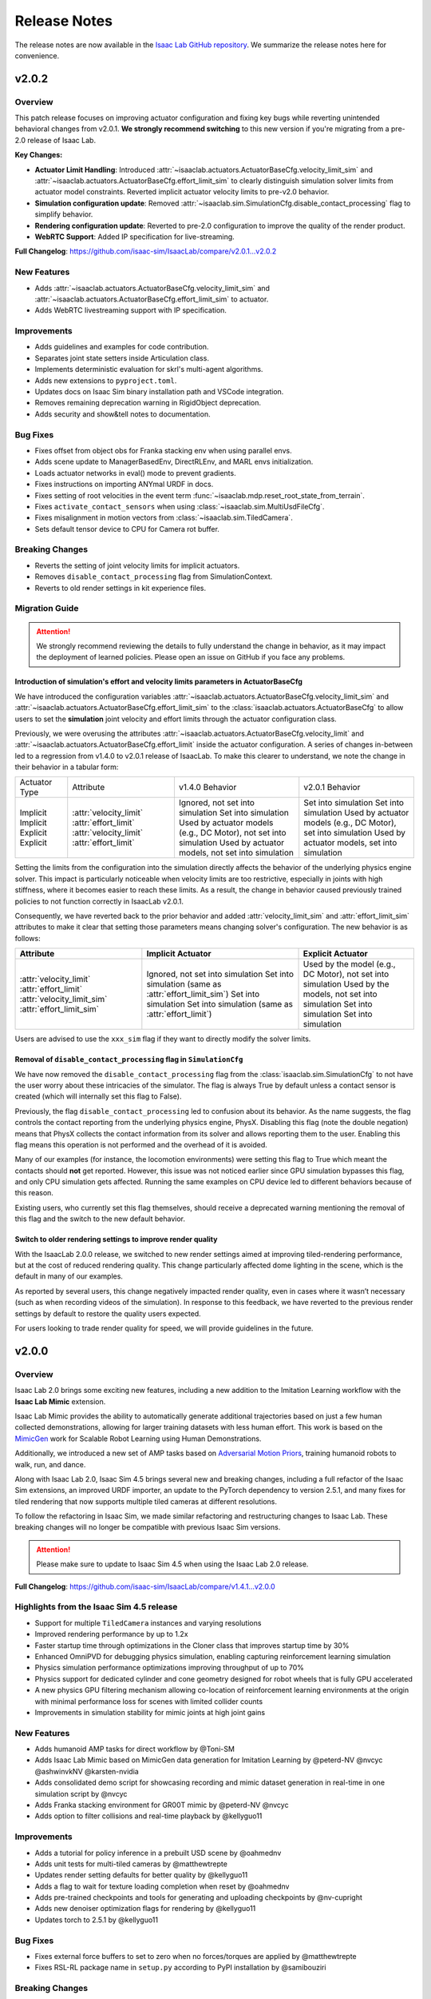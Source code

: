 Release Notes
#############

The release notes are now available in the `Isaac Lab GitHub repository <https://github.com/isaac-sim/IsaacLab/releases>`_.
We summarize the release notes here for convenience.

v2.0.2
======

Overview
--------

This patch release focuses on improving actuator configuration and fixing key bugs while reverting unintended
behavioral changes from v2.0.1. **We strongly recommend switching** to this new version if you're migrating
from a pre-2.0 release of Isaac Lab.

**Key Changes:**

* **Actuator Limit Handling**: Introduced :attr:`~isaaclab.actuators.ActuatorBaseCfg.velocity_limit_sim`
  and :attr:`~isaaclab.actuators.ActuatorBaseCfg.effort_limit_sim` to clearly distinguish
  simulation solver limits from actuator model constraints. Reverted implicit actuator velocity limits
  to pre-v2.0 behavior.
* **Simulation configuration update**: Removed :attr:`~isaaclab.sim.SimulationCfg.disable_contact_processing`
  flag to simplify behavior.
* **Rendering configuration update**: Reverted to pre-2.0 configuration to improve the quality of the
  render product.
* **WebRTC Support**: Added IP specification for live-streaming.

**Full Changelog**: https://github.com/isaac-sim/IsaacLab/compare/v2.0.1...v2.0.2

New Features
------------

* Adds :attr:`~isaaclab.actuators.ActuatorBaseCfg.velocity_limit_sim` and
  :attr:`~isaaclab.actuators.ActuatorBaseCfg.effort_limit_sim` to actuator.
* Adds WebRTC livestreaming support with IP specification.

Improvements
------------

* Adds guidelines and examples for code contribution.
* Separates joint state setters inside Articulation class.
* Implements deterministic evaluation for skrl's multi-agent algorithms.
* Adds new extensions to ``pyproject.toml``.
* Updates docs on Isaac Sim binary installation path and VSCode integration.
* Removes remaining deprecation warning in RigidObject deprecation.
* Adds security and show&tell notes to documentation.

Bug Fixes
---------
* Fixes offset from object obs for Franka stacking env when using parallel envs.
* Adds scene update to ManagerBasedEnv, DirectRLEnv, and MARL envs initialization.
* Loads actuator networks in eval() mode to prevent gradients.
* Fixes instructions on importing ANYmal URDF in docs.
* Fixes setting of root velocities in the event term :func:`~isaaclab.mdp.reset_root_state_from_terrain`.
* Fixes ``activate_contact_sensors`` when using :class:`~isaaclab.sim.MultiUsdFileCfg`.
* Fixes misalignment in motion vectors from :class:`~isaaclab.sim.TiledCamera`.
* Sets default tensor device to CPU for Camera rot buffer.

Breaking Changes
----------------

* Reverts the setting of joint velocity limits for implicit actuators.
* Removes ``disable_contact_processing`` flag from SimulationContext.
* Reverts to old render settings in kit experience files.

Migration Guide
---------------

.. attention::

    We strongly recommend reviewing the details to fully understand the change in behavior,
    as it may impact the deployment of learned policies. Please open an issue on GitHub if
    you face any problems.


Introduction of simulation's effort and velocity limits parameters in ActuatorBaseCfg
~~~~~~~~~~~~~~~~~~~~~~~~~~~~~~~~~~~~~~~~~~~~~~~~~~~~~~~~~~~~~~~~~~~~~~~~~~~~~~~~~~~~~

We have introduced the configuration variables :attr:`~isaaclab.actuators.ActuatorBaseCfg.velocity_limit_sim`
and :attr:`~isaaclab.actuators.ActuatorBaseCfg.effort_limit_sim` to the
:class:`isaaclab.actuators.ActuatorBaseCfg` to allow users to set the **simulation** joint velocity
and effort limits through the actuator configuration class.

Previously, we were overusing the attributes :attr:`~isaaclab.actuators.ActuatorBaseCfg.velocity_limit`
and :attr:`~isaaclab.actuators.ActuatorBaseCfg.effort_limit` inside the actuator configuration. A series
of changes in-between led to a regression from v1.4.0 to v2.0.1 release of IsaacLab. To make this
clearer to understand, we note the change in their behavior in a tabular form:

+---------------+-------------------------+--------------------------------------------------------------------+----------------------------------------------------------------+
| Actuator Type | Attribute               | v1.4.0 Behavior                                                    | v2.0.1 Behavior                                                |
+---------------+-------------------------+--------------------------------------------------------------------+----------------------------------------------------------------+
| Implicit      | :attr:`velocity_limit`  | Ignored, not set into simulation                                   | Set into simulation                                            |
| Implicit      | :attr:`effort_limit`    | Set into simulation                                                | Set into simulation                                            |
| Explicit      | :attr:`velocity_limit`  | Used by actuator models (e.g., DC Motor), not set into simulation  | Used by actuator models (e.g., DC Motor), set into simulation  |
| Explicit      | :attr:`effort_limit`    | Used by actuator models, not set into simulation                   | Used by actuator models, set into simulation                   |
+---------------+-------------------------+--------------------------------------------------------------------+----------------------------------------------------------------+

Setting the limits from the configuration into the simulation directly affects the behavior
of the underlying physics engine solver. This impact is particularly noticeable when velocity
limits are too restrictive, especially in joints with high stiffness, where it becomes easier
to reach these limits. As a result, the change in behavior caused previously trained policies
to not function correctly in IsaacLab v2.0.1.

Consequently, we have reverted back to the prior behavior and added :attr:`velocity_limit_sim` and
:attr:`effort_limit_sim` attributes to make it clear that setting those parameters means
changing solver's configuration. The new behavior is as follows:

+----------------------------+--------------------------------------------------------+-------------------------------------------------------------+
| Attribute                  | Implicit Actuator                                      | Explicit Actuator                                           |
+============================+========================================================+=============================================================+
| :attr:`velocity_limit`     | Ignored, not set into simulation                       | Used by the model (e.g., DC Motor), not set into simulation |
| :attr:`effort_limit`       | Set into simulation (same as :attr:`effort_limit_sim`) | Used by the models, not set into simulation                 |
| :attr:`velocity_limit_sim` | Set into simulation                                    | Set into simulation                                         |
| :attr:`effort_limit_sim`   | Set into simulation (same as :attr:`effort_limit`)     | Set into simulation                                         |
+----------------------------+--------------------------------------------------------+-------------------------------------------------------------+

Users are advised to use the ``xxx_sim`` flag if they want to directly modify the solver limits.

Removal of ``disable_contact_processing`` flag in ``SimulationCfg``
~~~~~~~~~~~~~~~~~~~~~~~~~~~~~~~~~~~~~~~~~~~~~~~~~~~~~~~~~~~~~~~~~~~

We have now removed the ``disable_contact_processing`` flag from the :class:`isaaclab.sim.SimulationCfg`
to not have the user worry about these intricacies of the simulator. The flag is always True by
default unless a contact sensor is created (which will internally set this flag to False).

Previously, the flag ``disable_contact_processing`` led to confusion about its
behavior. As the name suggests, the flag controls the contact reporting from the
underlying physics engine, PhysX. Disabling this flag (note the double negation)
means that PhysX collects the contact information from its solver and allows
reporting them to the user. Enabling this flag means this operation is not performed and
the overhead of it is avoided.

Many of our examples (for instance, the locomotion environments) were setting this
flag to True which meant the contacts should **not** get reported. However, this issue
was not noticed earlier since GPU simulation bypasses this flag, and only CPU simulation
gets affected. Running the same examples on CPU device led to different behaviors
because of this reason.

Existing users, who currently set this flag themselves, should receive a deprecated
warning mentioning the removal of this flag and the switch to the new default behavior.

Switch to older rendering settings to improve render quality
~~~~~~~~~~~~~~~~~~~~~~~~~~~~~~~~~~~~~~~~~~~~~~~~~~~~~~~~~~~~

With the IsaacLab 2.0.0 release, we switched to new render settings aimed at improving
tiled-rendering performance, but at the cost of reduced rendering quality. This change
particularly affected dome lighting in the scene, which is the default in many of our examples.

As reported by several users, this change negatively impacted render quality, even in
cases where it wasn’t necessary (such as when recording videos of the simulation). In
response to this feedback, we have reverted to the previous render settings by default
to restore the quality users expected.

For users looking to trade render quality for speed, we will provide guidelines in the future.


v2.0.0
======

Overview
--------

Isaac Lab 2.0 brings some exciting new features, including a new addition to the Imitation Learning workflow with
the **Isaac Lab Mimic** extension.

Isaac Lab Mimic provides the ability to automatically generate additional trajectories based on just a few human
collected demonstrations, allowing for larger training datasets with less human effort. This work is based on the
`MimicGen <https://mimicgen.github.io/>`_ work for Scalable Robot Learning using Human Demonstrations.

Additionally, we introduced a new set of AMP tasks based on
`Adversarial Motion Priors <https://xbpeng.github.io/projects/AMP/index.html>`_, training humanoid robots to walk, run,
and dance.

Along with Isaac Lab 2.0, Isaac Sim 4.5 brings several new and breaking changes, including a full refactor of the
Isaac Sim extensions, an improved URDF importer, an update to the PyTorch dependency to version 2.5.1, and many
fixes for tiled rendering that now supports multiple tiled cameras at different resolutions.

To follow the refactoring in Isaac Sim, we made similar refactoring and restructuring changes to Isaac Lab.
These breaking changes will no longer be compatible with previous Isaac Sim versions.

.. attention::

    Please make sure to update to Isaac Sim 4.5 when using the Isaac Lab 2.0 release.

**Full Changelog**: https://github.com/isaac-sim/IsaacLab/compare/v1.4.1...v2.0.0

Highlights from the Isaac Sim 4.5 release
-----------------------------------------

* Support for multiple ``TiledCamera`` instances and varying resolutions
* Improved rendering performance by up to 1.2x
* Faster startup time through optimizations in the Cloner class that improves startup time by 30%
* Enhanced OmniPVD for debugging physics simulation, enabling capturing reinforcement learning simulation
* Physics simulation performance optimizations improving throughput of up to 70%
* Physics support for dedicated cylinder and cone geometry designed for robot wheels that is fully GPU accelerated
* A new physics GPU filtering mechanism allowing co-location of reinforcement learning environments at the
  origin with minimal performance loss for scenes with limited collider counts
* Improvements in simulation stability for mimic joints at high joint gains

New Features
------------

* Adds humanoid AMP tasks for direct workflow by @Toni-SM
* Adds Isaac Lab Mimic based on MimicGen data generation for Imitation Learning by @peterd-NV @nvcyc @ashwinvkNV @karsten-nvidia
* Adds consolidated demo script for showcasing recording and mimic dataset generation in real-time in one simulation script by @nvcyc
* Adds Franka stacking environment for GR00T mimic by @peterd-NV @nvcyc
* Adds option to filter collisions and real-time playback by @kellyguo11

Improvements
------------

* Adds a tutorial for policy inference in a prebuilt USD scene by @oahmednv
* Adds unit tests for multi-tiled cameras by @matthewtrepte
* Updates render setting defaults for better quality by @kellyguo11
* Adds a flag to wait for texture loading completion when reset by @oahmednv
* Adds pre-trained checkpoints and tools for generating and uploading checkpoints by @nv-cupright
* Adds new denoiser optimization flags for rendering by @kellyguo11
* Updates torch to 2.5.1 by @kellyguo11

Bug Fixes
---------

* Fixes external force buffers to set to zero when no forces/torques are applied by @matthewtrepte
* Fixes RSL-RL package name in ``setup.py`` according to PyPI installation by @samibouziri

Breaking Changes
----------------

* Updates the URDF and MJCF importers for Isaac Sim 4.5 by @Dhoeller19
* Renames Isaac Lab extensions and folders by @kellyguo11
* Restructures extension folders and removes old imitation learning scripts by @kellyguo11
* Renames default conda and venv Python environment from ``isaaclab`` to ``env_isaaclab`` by @Toni-SM


Migration Guide
---------------

Renaming of Isaac Sim Extensions
~~~~~~~~~~~~~~~~~~~~~~~~~~~~~~~~

Previously, Isaac Sim extensions have been following the convention of ``omni.isaac.*``,
such as ``omni.isaac.core``. In Isaac Sim 4.5, Isaac Sim extensions have been renamed
to use the prefix ``isaacsim``, replacing ``omni.isaac``. In addition, many extensions
have been renamed and split into multiple extensions to prepare for a more modular
framework that can be customized by users through the use of app templates.

Notably, the following commonly used Isaac Sim extensions in Isaac Lab are renamed as follow:

* ``omni.isaac.cloner`` --> :mod:`isaacsim.core.cloner`
* ``omni.isaac.core.prims`` --> :mod:`isaacsim.core.prims`
* ``omni.isaac.core.simulation_context`` --> :mod:`isaacsim.core.api.simulation_context`
* ``omni.isaac.core.utils`` --> :mod:`isaacsim.core.utils`
* ``omni.isaac.core.world`` --> :mod:`isaacsim.core.api.world`
* ``omni.isaac.kit.SimulationApp`` --> :mod:`isaacsim.SimulationApp`
* ``omni.isaac.ui`` --> :mod:`isaacsim.gui.components`

Renaming of the URDF and MJCF Importers
~~~~~~~~~~~~~~~~~~~~~~~~~~~~~~~~~~~~~~~

Starting from Isaac Sim 4.5, the URDF and MJCF importers have been renamed to be more consistent
with the other extensions in Isaac Sim. The importers are available on isaac-sim GitHub
as open source projects.

Due to the extension name change, the Python module names have also been changed:

* URDF Importer: :mod:`isaacsim.asset.importer.urdf` (previously :mod:`omni.importer.urdf`)
* MJCF Importer: :mod:`isaacsim.asset.importer.mjcf` (previously :mod:`omni.importer.mjcf`)

From the Isaac Sim UI, both URDF and MJCF importers can now be accessed directly from the File > Import
menu when selecting a corresponding .urdf or .xml file in the file browser.

Changes in URDF Importer
~~~~~~~~~~~~~~~~~~~~~~~~

Isaac Sim 4.5 brings some updates to the URDF Importer, with a fresh UI to allow for better configurations
when importing robots from URDF. As a result, the Isaac Lab URDF Converter has also been updated to
reflect these changes. The :class:`isaaclab.sim.converters.UrdfConverterCfg` includes some new settings,
such as :class:`~isaaclab.sim.converters.JointDriveCfg.PDGainsCfg`
and :class:`~isaaclab.sim.converters.JointDriveCfg.NaturalFrequencyGainsCfg` classes for configuring
the gains of the drives.

One breaking change to note is that the :attr:`~isaaclab.sim.converters.UrdfConverterCfg.JointDriveCfg.gains`
attribute must be of class type :class:`~isaaclab.sim.converters.JointDriveCfg.PDGainsCfg` or
:class:`~isaaclab.sim.converters.JointDriveCfg.NaturalFrequencyGainsCfg`.

The stiffness of the :class:`~isaaclab.sim.converters.JointDriveCfg.PDGainsCfg` must be specified, as such:

.. code-block:: python

    joint_drive=sim_utils.UrdfConverterCfg.JointDriveCfg(
        gains=sim_utils.UrdfConverterCfg.JointDriveCfg.PDGainsCfg(stiffness=None, damping=None)
    )


The :attr:`~isaaclab.sim.converters.JointDriveCfg.NaturalFrequencyGainsCfg.natural_frequency` attribute must
be specified for :class:`~isaaclab.sim.converters.JointDriveCfg.NaturalFrequencyGainsCfg`.


Renaming of Isaac Lab Extensions and Folders
~~~~~~~~~~~~~~~~~~~~~~~~~~~~~~~~~~~~~~~~~~~~

Corresponding to Isaac Sim 4.5 changes, we have also made some updates to the Isaac Lab directories and extensions.
All extensions that were previously under ``source/extensions`` are now under the ``source/`` directory directly.
The ``source/apps`` and ``source/standalone`` folders have been moved to the root directory and are now called
``apps/`` and ``scripts/``.

Isaac Lab extensions have been renamed to:

* ``omni.isaac.lab`` --> :mod:`isaaclab`
* ``omni.isaac.lab_assets`` --> :mod:`isaaclab_assets`
* ``omni.isaac.lab_tasks`` --> :mod:`isaaclab_tasks`

In addition, we have split up the previous ``source/standalone/workflows`` directory into ``scripts/imitation_learning``
and ``scripts/reinforcement_learning`` directories. The RSL RL, Stable-Baselines, RL_Games, SKRL, and Ray directories
are under ``scripts/reinforcement_learning``, while Robomimic and the new Isaac Lab Mimic directories are under
``scripts/imitation_learning``.

To assist with the renaming of Isaac Lab extensions in your project, we have provided a
`simple script <https://gist.github.com/kellyguo11/3e8f73f739b1c013b1069ad372277a85>`_ that will traverse
through the ``source`` and ``docs`` directories in your local Isaac Lab project and replace any instance of the renamed
directories and imports. **Please use the script at your own risk as it will overwrite source files directly.**


Restructuring of Isaac Lab Extensions
~~~~~~~~~~~~~~~~~~~~~~~~~~~~~~~~~~~~~

With the introduction of :mod:`isaaclab_mimic`, designed for supporting data generation workflows for imitation learning,
we have also split out the previous ``wrappers`` folder under ``isaaclab_tasks`` to its own module, named :mod:`isaaclab_rl`.
This new extension will contain reinforcement learning specific wrappers for the various RL libraries supported by Isaac Lab.

The new :mod:`isaaclab_mimic` extension will also replace the previous imitation learning scripts under the ``robomimic`` folder.
We have removed the old scripts for data collection and dataset preparation in favor of the new mimic workflow. For users
who prefer to use the previous scripts, they will be available in previous release branches.

Additionally, we have also restructured the :mod:`isaaclab_assets` extension to be split into ``robots`` and ``sensors``
subdirectories. This allows for clearer separation between the pre-defined configurations provided in the extension.

As an example, the following import:

.. code-block:: python

    from omni.isaac.lab_assets.anymal import ANYMAL_C_CFG

should be replaced with:

.. code-block:: python

    from isaaclab_assets.robots.anymal import ANYMAL_C_CFG


v1.4.1
======

Overview
--------

This release contains a set of improvements and bug fixes.

Most importantly, we reverted one of the `changes from the previous release <https://github.com/isaac-sim/IsaacLab/pull/966>`_
to ensure the training throughput performance remains the same.

**Full Changelog**: https://github.com/isaac-sim/IsaacLab/compare/v1.4.0...v1.4.1

This is the **final release compatible with Isaac Sim 4.2**. The next release will target Isaac Sim 4.5,
which introduces breaking changes that will make Isaac Lab incompatible with earlier versions of Isaac Sim.

New Features
------------

* Adds documentation and demo script for IMU sensor by @mpgussert in https://github.com/isaac-sim/IsaacLab/pull/1694

Improvements
------------

* Removes deprecation for root_state_w properties and setters by @jtigue-bdai in https://github.com/isaac-sim/IsaacLab/pull/1695
* Fixes MARL workflows for recording videos during training/inferencing by @Rishi-V in https://github.com/isaac-sim/IsaacLab/pull/1596
* Adds body tracking option to ViewerCfg by @KyleM73 in https://github.com/isaac-sim/IsaacLab/pull/1620
* Fixes the ``joint_parameter_lookup`` type in ``RemotizedPDActuatorCfg`` to support list format by @fan-ziqi in https://github.com/isaac-sim/IsaacLab/pull/1626
* Updates pip installation documentation to clarify options by @steple in https://github.com/isaac-sim/IsaacLab/pull/1621
* Fixes docstrings in Articulation Data that report wrong return dimension by @zoctipus in https://github.com/isaac-sim/IsaacLab/pull/1652
* Fixes documentation error for PD Actuator by @kellyguo11 in https://github.com/isaac-sim/IsaacLab/pull/1668
* Clarifies ray documentation and fixes minor issues by @garylvov in https://github.com/isaac-sim/IsaacLab/pull/1717
* Updates code snippets in documentation to reference scripts by @mpgussert in https://github.com/isaac-sim/IsaacLab/pull/1693
* Adds dict conversion test for ActuatorBase configs by @mschweig in https://github.com/isaac-sim/IsaacLab/pull/1608

Bug Fixes
---------

* Fixes JointAction not preserving order when using all joints by @T-K-233 in https://github.com/isaac-sim/IsaacLab/pull/1587
* Fixes event term for pushing root by setting velocity by @Mayankm96 in https://github.com/isaac-sim/IsaacLab/pull/1584
* Fixes error in Articulation where ``default_joint_stiffness`` and ``default_joint_damping`` are not correctly set for implicit actuator by @zoctipus in https://github.com/isaac-sim/IsaacLab/pull/1580
* Fixes action reset of ``pre_trained_policy_action`` in navigation environment by @nicolaloi in https://github.com/isaac-sim/IsaacLab/pull/1623
* Fixes rigid object's root com velocities timestamp check by @ori-gadot in https://github.com/isaac-sim/IsaacLab/pull/1674
* Adds interval resampling on event manager's reset call by @Mayankm96 in https://github.com/isaac-sim/IsaacLab/pull/1750
* Corrects calculation of target height adjustment based on sensor data by @fan-ziqi in https://github.com/isaac-sim/IsaacLab/pull/1710
* Fixes infinite loop in ``repeated_objects_terrain`` method  by @nicolaloi in https://github.com/isaac-sim/IsaacLab/pull/1612
* Fixes issue where the indices were not created correctly for articulation setters by @AntoineRichard in https://github.com/isaac-sim/IsaacLab/pull/1660

New Contributors
~~~~~~~~~~~~~~~~

* @T-K-233 made their first contribution in https://github.com/isaac-sim/IsaacLab/pull/1587
* @steple made their first contribution in https://github.com/isaac-sim/IsaacLab/pull/1616
* @Rishi-V made their first contribution in https://github.com/isaac-sim/IsaacLab/pull/1596
* @nicolaloi made their first contribution in https://github.com/isaac-sim/IsaacLab/pull/1623
* @mschweig made their first contribution in https://github.com/isaac-sim/IsaacLab/pull/1608
* @AntoineRichard made their first contribution in https://github.com/isaac-sim/IsaacLab/pull/1660
* @ori-gadot made their first contribution in https://github.com/isaac-sim/IsaacLab/pull/1674
* @garylvov made their first contribution in https://github.com/isaac-sim/IsaacLab/pull/1717


v1.4.0
======

Overview
--------

Due to a great amount of amazing updates, we are putting out one more Isaac Lab release based off of Isaac Sim 4.2.
This release contains many great new additions and bug fixes, including several new environments, distributed training
and hyperparameter support with Ray, new live plot feature for Manager-based environments, and more.

We will now spend more focus on the next Isaac Lab release geared towards the new Isaac Sim 4.5 release coming
soon. The upcoming release will contain breaking changes in both Isaac Lab and Isaac Sim and breaks backwards
compatibility, but will come with many great fixes and improvements.

**Full Changelog**: https://github.com/isaac-sim/IsaacLab/compare/v1.3.0...v1.4.0

New Features
------------

* Adds Factory contact-rich manipulation tasks to IsaacLab by @noseworm in https://github.com/isaac-sim/IsaacLab/pull/1520
* Adds a Franka stacking ManagerBasedRLEnv by @peterd-NV in https://github.com/isaac-sim/IsaacLab/pull/1494
* Adds recorder manager in manager-based environments by @nvcyc in https://github.com/isaac-sim/IsaacLab/pull/1336
* Adds Ray Workflow: Multiple Run Support, Distributed Hyperparameter Tuning, and Consistent Setup Across Local/Cloud by @glvov-bdai in https://github.com/isaac-sim/IsaacLab/pull/1301
* Adds ``OperationSpaceController`` to docs and tests and implement corresponding action/action_cfg classes by @ozhanozen in https://github.com/isaac-sim/IsaacLab/pull/913
* Adds null-space control option within ``OperationSpaceController`` by @ozhanozen in https://github.com/isaac-sim/IsaacLab/pull/1557
* Adds observation term history support to Observation Manager by @jtigue-bdai in https://github.com/isaac-sim/IsaacLab/pull/1439
* Adds live plots to managers by @pascal-roth in https://github.com/isaac-sim/IsaacLab/pull/893

Improvements
------------

* Adds documentation and example scripts for sensors by @mpgussert in https://github.com/isaac-sim/IsaacLab/pull/1443
* Removes duplicated ``TerminationsCfg`` code in G1 and H1 RoughEnvCfg by @fan-ziqi in https://github.com/isaac-sim/IsaacLab/pull/1484
* Adds option to change the clipping behavior for all Cameras and unifies the default by @pascal-roth in https://github.com/isaac-sim/IsaacLab/pull/891
* Adds check that no articulation root API is applied on rigid bodies by @lgulich in https://github.com/isaac-sim/IsaacLab/pull/1358
* Adds RayCaster rough terrain base height to reward by @Andy-xiong6 in https://github.com/isaac-sim/IsaacLab/pull/1525
* Adds position threshold check for state transitions by @DorsaRoh in https://github.com/isaac-sim/IsaacLab/pull/1544
* Adds clip range for JointAction by @fan-ziqi in https://github.com/isaac-sim/IsaacLab/pull/1476

Bug Fixes
---------

* Fixes noise_model initialized in direct_marl_env by @NoneJou072 in https://github.com/isaac-sim/IsaacLab/pull/1480
* Fixes entry_point and kwargs in isaaclab_tasks README by @fan-ziqi in https://github.com/isaac-sim/IsaacLab/pull/1485
* Fixes syntax for checking if pre-commit is installed in isaaclab.sh by @louislelay in https://github.com/isaac-sim/IsaacLab/pull/1422
* Corrects fisheye camera projection types in spawner configuration by @command-z-z in https://github.com/isaac-sim/IsaacLab/pull/1361
* Fixes actuator velocity limits propagation down the articulation root_physx_view by @jtigue-bdai in https://github.com/isaac-sim/IsaacLab/pull/1509
* Computes Jacobian in the root frame inside the ``DifferentialInverseKinematicsAction`` class by @zoctipus in https://github.com/isaac-sim/IsaacLab/pull/967
* Adds transform for mesh_prim of ray caster sensor by @clearsky-mio in https://github.com/isaac-sim/IsaacLab/pull/1448
* Fixes configclass dict conversion for torch tensors by @lgulich in https://github.com/isaac-sim/IsaacLab/pull/1530
* Fixes error in apply_actions method in ``NonHolonomicAction`` action term. by @KyleM73 in https://github.com/isaac-sim/IsaacLab/pull/1513
* Fixes outdated sensor data after reset by @kellyguo11 in https://github.com/isaac-sim/IsaacLab/pull/1276
* Fixes order of logging metrics and sampling commands in command manager by @Mayankm96 in https://github.com/isaac-sim/IsaacLab/pull/1352

Breaking Changes
----------------

* Refactors pose and velocities to link frame and COM frame APIs by @jtigue-bdai in https://github.com/isaac-sim/IsaacLab/pull/966

New Contributors
----------------

* @nvcyc made their first contribution in https://github.com/isaac-sim/IsaacLab/pull/1336
* @peterd-NV made their first contribution in https://github.com/isaac-sim/IsaacLab/pull/1494
* @NoneJou072 made their first contribution in https://github.com/isaac-sim/IsaacLab/pull/1480
* @clearsky-mio made their first contribution in https://github.com/isaac-sim/IsaacLab/pull/1448
* @Andy-xiong6 made their first contribution in https://github.com/isaac-sim/IsaacLab/pull/1525
* @noseworm made their first contribution in https://github.com/isaac-sim/IsaacLab/pull/1520

v1.3.0
======

Overview
--------

This release will be a final release based on Isaac Sim 4.2 before the transition to Isaac Sim 4.5, which will
likely contain breaking changes and no longer backwards compatible with Isaac Sim 4.2 and earlier. In this release,
we introduce many features, improvements, and bug fixes, including IMU sensors, support for various types of
gymnasium spaces, manager-based perception environments, and more.

**Full Changelog**: https://github.com/isaac-sim/IsaacLab/compare/v1.2.0...v1.3.0

New Features
------------

* Adds ``IMU`` sensor  by @pascal-roth in https://github.com/isaac-sim/IsaacLab/pull/619
* Add Camera Benchmark Tool and Allow Correct Unprojection of distance_to_camera depth image by @glvov-bdai in https://github.com/isaac-sim/IsaacLab/pull/976
* Creates Manager Based Cartpole Vision Example Environments by @glvov-bdai in https://github.com/isaac-sim/IsaacLab/pull/995
* Adds image extracted features observation term and cartpole examples for it by @glvov-bdai in https://github.com/isaac-sim/IsaacLab/pull/1191
* Supports other gymnasium spaces in Direct workflow by @Toni-SM in https://github.com/isaac-sim/IsaacLab/pull/1117
* Adds configuration classes for spawning different assets at prim paths by @Mayankm96 in https://github.com/isaac-sim/IsaacLab/pull/1164
* Adds a rigid body collection class by @Dhoeller19 in https://github.com/isaac-sim/IsaacLab/pull/1288
* Adds option to scale/translate/rotate meshes in the ``mesh_converter`` by @pascal-roth in https://github.com/isaac-sim/IsaacLab/pull/1228
* Adds event term to randomize gains of explicit actuators by @MoreTore in https://github.com/isaac-sim/IsaacLab/pull/1005
* Adds Isaac Lab Reference Architecture documentation by @OOmotuyi in https://github.com/isaac-sim/IsaacLab/pull/1371

Improvements
------------

* Expands functionality of FrameTransformer to allow multi-body transforms by @jsmith-bdai in https://github.com/isaac-sim/IsaacLab/pull/858
* Inverts SE-2 keyboard device actions (Z, X)  for yaw command by @riccardorancan in https://github.com/isaac-sim/IsaacLab/pull/1030
* Disables backward pass compilation of warp kernels by @Mayankm96 in https://github.com/isaac-sim/IsaacLab/pull/1222
* Replaces TensorDict with native dictionary by @Toni-SM in https://github.com/isaac-sim/IsaacLab/pull/1348
* Improves omni.isaac.lab_tasks loading time by @Toni-SM in https://github.com/isaac-sim/IsaacLab/pull/1353
* Caches PhysX view's joint paths when processing fixed articulation tendons by @Toni-SM in https://github.com/isaac-sim/IsaacLab/pull/1347
* Replaces hardcoded module paths with ``__name__`` dunder by @Mayankm96 in https://github.com/isaac-sim/IsaacLab/pull/1357
* Expands observation term scaling to support list of floats by @pascal-roth in https://github.com/isaac-sim/IsaacLab/pull/1269
* Removes extension startup messages from the Simulation App by @Mayankm96 in https://github.com/isaac-sim/IsaacLab/pull/1217
* Adds a render config to the simulation and tiledCamera limitations to the docs by @kellyguo11 in https://github.com/isaac-sim/IsaacLab/pull/1246
* Adds Kit command line argument support by @kellyguo11 in https://github.com/isaac-sim/IsaacLab/pull/1293
* Modifies workflow scripts to generate random seed when seed=-1 by @kellyguo11 in https://github.com/isaac-sim/IsaacLab/pull/1048
* Adds benchmark script to measure robot loading by @Mayankm96 in https://github.com/isaac-sim/IsaacLab/pull/1195
* Switches from ``carb`` to ``omni.log`` for logging by @Mayankm96 in https://github.com/isaac-sim/IsaacLab/pull/1215
* Excludes cache files from vscode explorer by @Divelix in https://github.com/isaac-sim/IsaacLab/pull/1131
* Adds versioning to the docs by @sheikh-nv in https://github.com/isaac-sim/IsaacLab/pull/1247
* Adds better error message for invalid actuator parameters by @lgulich in https://github.com/isaac-sim/IsaacLab/pull/1235
* Updates tested docker and apptainer versions for cluster deployment by @pascal-roth in https://github.com/isaac-sim/IsaacLab/pull/1230
* Removes ``ml_archive`` as a dependency of ``omni.isaac.lab`` extension by @fan-ziqi in https://github.com/isaac-sim/IsaacLab/pull/1266
* Adds a validity check for configclasses by @Dhoeller19 in https://github.com/isaac-sim/IsaacLab/pull/1214
* Ensures mesh name is compatible with USD convention in mesh converter by @fan-ziqi in https://github.com/isaac-sim/IsaacLab/pull/1302
* Adds sanity check for the term type inside the command manager by @command-z-z in https://github.com/isaac-sim/IsaacLab/pull/1315
* Allows configclass ``to_dict`` operation to handle a list of configclasses by @jtigue-bdai in https://github.com/isaac-sim/IsaacLab/pull/1227

Bug Fixes
---------

* Disables replicate physics for deformable teddy lift environment by @Mayankm96 in https://github.com/isaac-sim/IsaacLab/pull/1026
* Fixes Jacobian joint indices for floating base articulations by @lorenwel in https://github.com/isaac-sim/IsaacLab/pull/1033
* Fixes setting the seed from CLI for RSL-RL by @kaixi287 in https://github.com/isaac-sim/IsaacLab/pull/1084
* Fixes camera MDP term name and reprojection docstrings by @Mayankm96 in https://github.com/isaac-sim/IsaacLab/pull/1130
* Fixes deprecation notice for using ``pxr.Semantics`` by @Mayankm96 in https://github.com/isaac-sim/IsaacLab/pull/1129
* Fixes scaling of default ground plane by @kellyguo11 in https://github.com/isaac-sim/IsaacLab/pull/1133
* Fixes Isaac Sim executable on pip installation by @Toni-SM in https://github.com/isaac-sim/IsaacLab/pull/1172
* Passes device from CLI args to simulation config in standalone scripts by @Mayankm96 in https://github.com/isaac-sim/IsaacLab/pull/1114
* Fixes the event for randomizing rigid body material by @pascal-roth in https://github.com/isaac-sim/IsaacLab/pull/1140
* Fixes the ray_caster_camera tutorial script when saving the data by @mpgussert in https://github.com/isaac-sim/IsaacLab/pull/1198
* Fixes running the docker container when the DISPLAY env variable is not defined by @GiulioRomualdi in https://github.com/isaac-sim/IsaacLab/pull/1163
* Fixes default joint pos when setting joint limits by @kellyguo11 in https://github.com/isaac-sim/IsaacLab/pull/1040
* Fixes device propagation for noise and adds noise tests by @jtigue-bdai in https://github.com/isaac-sim/IsaacLab/pull/1175
* Removes additional sbatch and fixes default profile in cluster deployment by @pascal-roth in https://github.com/isaac-sim/IsaacLab/pull/1229
* Fixes the checkpoint loading error in RSL-RL training script by @bearpaw in https://github.com/isaac-sim/IsaacLab/pull/1210
* Fixes pytorch broadcasting issue in ``EMAJointPositionToLimitsAction`` by @bearpaw in https://github.com/isaac-sim/IsaacLab/pull/1207
* Fixes body IDs selection when computing ``feet_slide`` reward for locomotion-velocity task by @dtc103 in https://github.com/isaac-sim/IsaacLab/pull/1277
* Fixes broken URLs in markdown files by @DorsaRoh in https://github.com/isaac-sim/IsaacLab/pull/1272
* Fixes ``net_arch`` in ``sb3_ppo_cfg.yaml`` for Isaac-Lift-Cube-Franka-v0 task by @LinghengMeng in https://github.com/isaac-sim/IsaacLab/pull/1249

New Contributors
----------------

* @riccardorancan made their first contribution in https://github.com/isaac-sim/IsaacLab/pull/1030
* @glvov-bdai made their first contribution in https://github.com/isaac-sim/IsaacLab/pull/976
* @kaixi287 made their first contribution in https://github.com/isaac-sim/IsaacLab/pull/1084
* @lgulich made their first contribution in https://github.com/isaac-sim/IsaacLab/pull/1119
* @nv-apoddubny made their first contribution in https://github.com/isaac-sim/IsaacLab/pull/1118
* @GiulioRomualdi made their first contribution in https://github.com/isaac-sim/IsaacLab/pull/1163
* @Divelix made their first contribution in https://github.com/isaac-sim/IsaacLab/pull/1131
* @sheikh-nv made their first contribution in https://github.com/isaac-sim/IsaacLab/pull/1247
* @dtc103 made their first contribution in https://github.com/isaac-sim/IsaacLab/pull/1277
* @DorsaRoh made their first contribution in https://github.com/isaac-sim/IsaacLab/pull/1272
* @louislelay made their first contribution in https://github.com/isaac-sim/IsaacLab/pull/1271
* @LinghengMeng made their first contribution in https://github.com/isaac-sim/IsaacLab/pull/1249
* @OOmotuyi made their first contribution in https://github.com/isaac-sim/IsaacLab/pull/1337
* @command-z-z made their first contribution in https://github.com/isaac-sim/IsaacLab/pull/1315
* @MoreTore made their first contribution in https://github.com/isaac-sim/IsaacLab/pull/1005


v1.2.0
======

Overview
--------

We leverage the new release of Isaac Sim, 4.2.0, and bring RTX-based tiled rendering, support for multi-agent
environments, and introduce many bug fixes and improvements.

Additionally, we have published an example for generating rewards using an LLM based on
`Eureka <https://github.com/eureka-research/Eureka>`_, available here: https://github.com/isaac-sim/IsaacLabEureka

**Full Changelog**: https://github.com/isaac-sim/IsaacLab/compare/v1.1.0...v1.2.0

New Features
------------

* Adds RTX-based tiled rendering. This improves the overall rendering speed and quality.
* Adds the direct workflow perceptive Shadowhand Cube Repose environment ``Isaac-Repose-Cube-Shadow-Vision-Direct-v0`` by @kellyguo11.
* Adds support for multi-agent environments with the Direct workflow, with support for MAPPO and IPPO in SKRL by @Toni-SM
* Adds the direct workflow multi-agent environments ``Isaac-Cart-Double-Pendulum-Direct-v0`` and ``Isaac-Shadow-Hand-Over-Direct-v0`` by @Toni-SM
* Adds throughput benchmarking scripts for the different learning workflows by @kellyguo11 in https://github.com/isaac-sim/IsaacLab/pull/759
* Adds results for the benchmarks in the documentation
  `here <https://isaac-sim.github.io/IsaacLab/main/source/overview/reinforcement-learning/performance_benchmarks.html>`__
  for different types of hardware by @kellyguo11
* Adds the direct workflow Allegro hand environment by @kellyguo11 in https://github.com/isaac-sim/IsaacLab/pull/709
* Adds video recording to the play scripts in RL workflows by @j3soon in https://github.com/isaac-sim/IsaacLab/pull/763
* Adds comparison tables for the supported RL libraries
  `here <https://isaac-sim.github.io/IsaacLab/main/source/overview/reinforcement-learning/rl_frameworks.html>`__ by @kellyguo11
* Add APIs for deformable asset by @masoudmoghani in https://github.com/isaac-sim/IsaacLab/pull/630
* Adds support for MJCF converter by @qqqwan in https://github.com/isaac-sim/IsaacLab/pull/957
* Adds a function to define camera configs through intrinsic matrix by @pascal-roth in https://github.com/isaac-sim/IsaacLab/pull/617
* Adds configurable modifiers to observation manager by @jtigue-bdai in https://github.com/isaac-sim/IsaacLab/pull/830
* Adds the Hydra configuration system for RL training by @Dhoeller19 in https://github.com/isaac-sim/IsaacLab/pull/700

Improvements
------------

* Uses PhysX accelerations for rigid body acceleration data by @Mayankm96 in https://github.com/isaac-sim/IsaacLab/pull/760
* Adds documentation on the frames for asset data by @Mayankm96 in https://github.com/isaac-sim/IsaacLab/pull/742
* Renames Unitree configs in locomotion tasks to match properly by @Mayankm96 in https://github.com/isaac-sim/IsaacLab/pull/714
* Adds option to set the height of the border in the ``TerrainGenerator`` by @pascal-roth in https://github.com/isaac-sim/IsaacLab/pull/744
* Adds a cli arg to ``run_all_tests.py`` for testing a selected extension by @jsmith-bdai in https://github.com/isaac-sim/IsaacLab/pull/753
* Decouples rigid object and articulation asset classes by @Mayankm96 in https://github.com/isaac-sim/IsaacLab/pull/644
* Adds performance optimizations for domain randomization by @kellyguo11 in https://github.com/isaac-sim/IsaacLab/pull/494
* Allows having hybrid dimensional terms inside an observation group by @Mayankm96 in https://github.com/isaac-sim/IsaacLab/pull/772
* Adds a flag to preserve joint order inside ``JointActionCfg`` action term by @xav-nal in https://github.com/isaac-sim/IsaacLab/pull/787
* Adds the ability to resume training from a checkpoint with rl_games by @sizsJEon in https://github.com/isaac-sim/IsaacLab/pull/797
* Adds windows configuration to VS code tasks by @johnBuffer in https://github.com/isaac-sim/IsaacLab/pull/963
* Adapts A and D button bindings in the keyboard device by @zoctipus in https://github.com/isaac-sim/IsaacLab/pull/910
* Uses ``torch.einsum`` for  quat_rotate and quat_rotate_inverse operations by @dxyy1 in https://github.com/isaac-sim/IsaacLab/pull/900
* Expands on articulation test for multiple instances and devices by @jsmith-bdai in https://github.com/isaac-sim/IsaacLab/pull/872
* Adds setting of environment seed at initialization by @Mayankm96 in https://github.com/isaac-sim/IsaacLab/pull/940
* Disables default viewport when headless but cameras are enabled by @kellyguo11 in https://github.com/isaac-sim/IsaacLab/pull/851
* Simplifies the return type for ``parse_env_cfg`` method by @Mayankm96 in https://github.com/isaac-sim/IsaacLab/pull/965
* Simplifies the if-elses inside the event manager apply method by @Mayankm96 in https://github.com/isaac-sim/IsaacLab/pull/948

Bug Fixes
---------

* Fixes rendering frame delays. Rendered images now faithfully represent the latest state of the physics scene. We added the flag
  ``rerender_on_reset`` in the environment configs to toggle an additional render step when a reset happens. When activated, the images/observation always represent the latest state of the environment, but this also reduces performance.
* Fixes ``wrap_to_pi`` function in math utilities by @Mayankm96 in https://github.com/isaac-sim/IsaacLab/pull/771
* Fixes setting of pose when spawning a mesh by @masoudmoghani in https://github.com/isaac-sim/IsaacLab/pull/692
* Fixes caching of the terrain using the terrain generator by @Mayankm96 in https://github.com/isaac-sim/IsaacLab/pull/757
* Fixes running train scripts when rsl_rl is not installed by @Dhoeller19 in https://github.com/isaac-sim/IsaacLab/pull/784, https://github.com/isaac-sim/IsaacLab/pull/789
* Adds flag to recompute inertia when randomizing the mass of a rigid body by @Mayankm96 in https://github.com/isaac-sim/IsaacLab/pull/989
* Fixes support for ``classmethod`` when defining a configclass by @Mayankm96 in https://github.com/isaac-sim/IsaacLab/pull/901
* Fixes ``Sb3VecEnvWrapper`` to clear buffer on reset by @EricJin2002 in https://github.com/isaac-sim/IsaacLab/pull/974
* Fixes venv and conda pip installation on windows by @kellyguo11 in https://github.com/isaac-sim/IsaacLab/pull/970
* Sets native livestream extensions to Isaac Sim 4.1-4.0 defaults by @jtigue-bdai in https://github.com/isaac-sim/IsaacLab/pull/954
* Defaults the gym video recorder fps to match episode decimation by @ozhanozen in https://github.com/isaac-sim/IsaacLab/pull/894
* Fixes the event manager's apply method by @kellyguo11 in https://github.com/isaac-sim/IsaacLab/pull/936
* Updates camera docs with world units and introduces new test for intrinsics by @pascal-roth in https://github.com/isaac-sim/IsaacLab/pull/886
* Adds the ability to resume training from a checkpoint with rl_games by @sizsJEon in https://github.com/isaac-sim/IsaacLab/pull/797

Breaking Changes
----------------

* Simplifies device setting in SimulationCfg and AppLauncher by @Dhoeller19 in https://github.com/isaac-sim/IsaacLab/pull/696
* Fixes conflict in teleop-device command line argument in scripts by @Dhoeller19 in https://github.com/isaac-sim/IsaacLab/pull/791
* Converts container.sh into Python utilities by @hhansen-bdai  in https://github.com/isaac-sim/IsaacLab/commit/f565c33d7716db1be813b30ddbcf9321712fc497
* Drops support for ``TiledCamera`` for Isaac Sim 4.1

Migration Guide
---------------

Setting the simulation device into the simulation context
~~~~~~~~~~~~~~~~~~~~~~~~~~~~~~~~~~~~~~~~~~~~~~~~~~~~~~~~~

Previously, changing the simulation device to CPU required users to set other simulation parameters (such as disabling GPU physics and GPU pipelines). This made setting up the device appear complex. We now simplify the checks for device directly inside the simulation context, so users only need to specify the device through the configuration object.

Before:

.. code:: python

    sim_utils.SimulationCfg(device="cpu", use_gpu_pipeline=False, dt=0.01, physx=sim_utils.PhysxCfg(use_gpu=False))

Now:

.. code:: python

    sim_utils.SimulationCfg(device="cpu", dt=0.01, physx=sim_utils.PhysxCfg())

Setting the simulation device from CLI
~~~~~~~~~~~~~~~~~~~~~~~~~~~~~~~~~~~~~~

Previously, users could specify the device through the command line argument ``--device_id``. However, this made it ambiguous when users wanted to set the device to CPU. Thus, instead of the device ID, users need to specify the device explicitly through the argument ``--device``. The valid options for the device name are:

* "cpu": runs simulation on CPU
* "cuda": runs simulation on GPU with device ID at default index
* "cuda:N": runs simulation on GPU with device ID at ``N``. For instance, "cuda:0" will use device at index "0".

Due to the above change, the command line interaction with some of the scripts has changed.

Before:

.. code:: bash

    ./isaaclab.sh -p source/standalone/workflows/sb3/train.py --task Isaac-Cartpole-v0 --headless --cpu

Now:

.. code:: bash

    ./isaaclab.sh -p source/standalone/workflows/sb3/train.py --task Isaac-Cartpole-v0 --headless --device cpu

Renaming of teleoperation device CLI in standalone scripts
~~~~~~~~~~~~~~~~~~~~~~~~~~~~~~~~~~~~~~~~~~~~~~~~~~~~~~~~~~

Since ``--device`` is now an argument provided by the AppLauncher, it conflicted with the command-line argument used for specifying the teleoperation-device in some of the standalone scripts. Thus, to fix this conflict, the teleoperation-device now needs to be specified through ``--teleop_device`` argument.

Before:

.. code:: bash

    ./isaaclab.sh -p source/standalone/environments/teleoperation/teleop_se3_agent.py --task Isaac-Lift-Cube-Franka-IK-Rel-v0 --num_envs 1 --device keyboard

Now:

.. code:: bash

    ./isaaclab.sh -p source/standalone/environments/teleoperation/teleop_se3_agent.py --task Isaac-Lift-Cube-Franka-IK-Rel-v0 --num_envs 1 --teleop_device keyboard


Using Python-version of container utility script
~~~~~~~~~~~~~~~~~~~~~~~~~~~~~~~~~~~~~~~~~~~~~~~~

The prior `container.sh <https://github.com/isaac-sim/IsaacLab/blob/v1.1.0/docker/container.sh>`_ became quite complex as it had many different use cases in one script. For instance, building a docker image for "base" or "ros2", as well as cluster deployment. As more users wanted to have the flexibility to overlay their own docker settings, maintaining this bash script became cumbersome. Hence, we migrated its features into a Python script in this release. Additionally, we split the cluster-related utilities into their own script inside the ``docker/cluster`` directory.

We still maintain backward compatibility for ``container.sh``. Internally, it calls the Python script ``container.py``. We request users to use the Python script directly.

Before:

.. code:: bash

    ./docker/container.sh start


Now:

.. code:: bash

    ./docker/container.py start


Using separate directories for logging videos in RL workflows
~~~~~~~~~~~~~~~~~~~~~~~~~~~~~~~~~~~~~~~~~~~~~~~~~~~~~~~~~~~~~

Previously, users could record videos during the RL training by specifying the ``--video`` flag to the ``train.py`` script. The videos would be saved inside the ``videos`` directory in the corresponding log directory of the run.

Since many users requested to also be able to record videos while inferencing the policy, recording videos have also been added to the ``play.py`` script. Since changing the prefix of the video file names is not possible, the videos from the train and play scripts are saved inside the ``videos/train`` and ``videos/play`` directories, respectively.

Drops support for the tiled camera with Isaac Sim 4.1
~~~~~~~~~~~~~~~~~~~~~~~~~~~~~~~~~~~~~~~~~~~~~~~~~~~~~

Various fixes have been made to the tiled camera rendering pipeline in Isaac Sim 4.2. This made supporting the tiled camera with Isaac Sim 4.1 difficult. Hence, for the best experience, we advice switching to Isaac Sim 4.2 with this release of Isaac Lab.

New Contributors
----------------

* @xav-nal made their first contribution in https://github.com/isaac-sim/IsaacLab/pull/787
* @sizsJEon made their first contribution in https://github.com/isaac-sim/IsaacLab/pull/797
* @jtigue-bdai made their first contribution in https://github.com/isaac-sim/IsaacLab/pull/830
* @StrainFlow made their first contribution in https://github.com/isaac-sim/IsaacLab/pull/835
* @mpgussert made their first contribution in https://github.com/isaac-sim/IsaacLab/pull/827
* @Symars made their first contribution in https://github.com/isaac-sim/IsaacLab/pull/898
* @martinmatak made their first contribution in https://github.com/isaac-sim/IsaacLab/pull/876
* @bearpaw made their first contribution in https://github.com/isaac-sim/IsaacLab/pull/945
* @dxyy1 made their first contribution in https://github.com/isaac-sim/IsaacLab/pull/900
* @qqqwan made their first contribution in https://github.com/isaac-sim/IsaacLab/pull/957
* @johnBuffer made their first contribution in https://github.com/isaac-sim/IsaacLab/pull/963
* @EricJin2002 made their first contribution in https://github.com/isaac-sim/IsaacLab/pull/974
* @iamnambiar made their first contribution in https://github.com/isaac-sim/IsaacLab/pull/986

v1.1.0
======

Overview
--------

With the release of Isaac Sim 4.0 and 4.1, support for Isaac Sim 2023.1.1 has been discontinued.
We strongly encourage all users to upgrade to Isaac Sim 4.1 to take advantage of the latest features
and improvements. For detailed information on this upgrade, please refer to the release notes available
`here <https://docs.isaacsim.omniverse.nvidia.com/latest/overview/release_notes.html#>`__.

Besides the above, the Isaac Lab release brings new features and improvements, as detailed below. We thank
all our contributors for their continued support.

**Full Changelog**: https://github.com/isaac-sim/IsaacLab/compare/v1.0.0...v1.1.0

New Features
------------

* Adds distributed multi-GPU learning support for skrl by @Toni-SM in https://github.com/isaac-sim/IsaacLab/pull/574
* Updates skrl integration to support training/evaluation using JAX by @Toni-SM in https://github.com/isaac-sim/IsaacLab/pull/592
* Adds lidar pattern for raycaster sensor by @pascal-roth in https://github.com/isaac-sim/IsaacLab/pull/616
* Adds support for PBS job scheduler-based clusters by @shafeef901 in https://github.com/isaac-sim/IsaacLab/pull/605
* Adds APIs for spawning deformable meshes by @Mayankm96 in https://github.com/isaac-sim/IsaacLab/pull/613

Improvements
------------

* Changes documentation color to the green theme by @Mayankm96 in https://github.com/isaac-sim/IsaacLab/pull/585
* Fixes sphinx tabs to make them work in dark theme by @Mayankm96 in https://github.com/isaac-sim/IsaacLab/pull/584
* Fixes VSCode settings to work with pip installation of Isaac Sim by @Mayankm96 in https://github.com/isaac-sim/IsaacLab/pull/628
* Fixes ``isaaclab`` scripts to deal with Isaac Sim pip installation by @Mayankm96 in https://github.com/isaac-sim/IsaacLab/pull/631
* Optimizes interactive scene for homogeneous cloning by @kellyguo11 in https://github.com/isaac-sim/IsaacLab/pull/636
* Improves docker X11 forwarding documentation by @j3soon in https://github.com/isaac-sim/IsaacLab/pull/685

Bug Fixes
---------

* Reads gravity direction from simulation inside ``RigidObjectData`` by @Mayankm96 in https://github.com/isaac-sim/IsaacLab/pull/582
* Fixes reference count in asset instances due to circular references by @Mayankm96 in https://github.com/isaac-sim/IsaacLab/pull/580
* Fixes issue with asset deinitialization due to torch > 2.1 by @Mayankm96 in https://github.com/isaac-sim/IsaacLab/pull/640
* Fixes the rendering logic regression in environments by @Dhoeller19 in https://github.com/isaac-sim/IsaacLab/pull/614
* Fixes the check for action-space inside Stable-Baselines3 wrapper by @Mayankm96 in https://github.com/isaac-sim/IsaacLab/pull/610
* Fixes warning message in Articulation config processing by @locoxsoco in https://github.com/isaac-sim/IsaacLab/pull/699
* Fixes action term in the reach environment by @masoudmoghani in https://github.com/isaac-sim/IsaacLab/pull/710
* Fixes training UR10 reach with RL_GAMES and SKRL by @sudhirpratapyadav in https://github.com/isaac-sim/IsaacLab/pull/678
* Adds event manager call to simple manage-based env by @Mayankm96 in https://github.com/isaac-sim/IsaacLab/pull/666

Breaking Changes
----------------

* Drops official support for Isaac Sim 2023.1.1
* Removes the use of body view inside the asset classes by @Mayankm96 in https://github.com/isaac-sim/IsaacLab/pull/643
* Renames ``SimulationCfg.substeps`` to ``SimulationCfg.render_interval`` by @Dhoeller19 in https://github.com/isaac-sim/IsaacLab/pull/515

Migration Guide
---------------

Renaming of ``SimulationCfg.substeps``
~~~~~~~~~~~~~~~~~~~~~~~~~~~~~~~~~~~~~~

Previously, the users set both ``omni.isaac.lab.sim.SimulationCfg.dt`` and ``omni.isaac.lab.sim.SimulationCfg.substeps``, which marked the physics insulation time-step and sub-steps, respectively. It was unclear whether sub-steps meant the number of integration steps inside the physics time-step ``dt`` or the number of physics steps inside a rendering step.

Since in the code base, the attribute was used as the latter, it has been renamed to ``render_interval`` for clarity.

Removal of Deprecated Attributes
~~~~~~~~~~~~~~~~~~~~~~~~~~~~~~~~

As notified in previous releases, we removed the classes and attributes marked as deprecated. These are as follows:

* The ``mdp.add_body_mass`` method in the events. Please use the ``mdp.randomize_rigid_body_mass`` instead.
* The classes ``managers.RandomizationManager`` and ``managers.RandomizationTermCfg``. Please use the
  ``managers.EventManager`` and ``managers.EventTermCfg`` classes instead.
* The following properties in ``omni.isaac.lab.sensors.FrameTransformerData``:
  * ``target_rot_source`` --> ``target_quat_w``
  * ``target_rot_w`` --> ``target_quat_source``
  * ``source_rot_w`` --> ``source_quat_w``

* The attribute ``body_physx_view`` from the ``omni.isaac.lab.assets.Articulation`` and
  ``omni.isaac.lab.assets.RigidObject`` classes. These caused confusion when used with the articulation view
  since the body names did not follow the same ordering.

v1.0.0
======

Overview
--------

Welcome to the first official release of Isaac Lab!

Building upon the foundation of the `Orbit <https://isaac-orbit.github.io/>`_ framework, we have integrated
the RL environment designing workflow from `OmniIsaacGymEnvs <https://github.com/NVIDIA-Omniverse/OmniIsaacGymEnvs>`_.
This allows users to choose a suitable `task-design approach <https://isaac-sim.github.io/IsaacLab/source/features/task_workflows.html>`_
for their applications.

While we maintain backward compatibility with Isaac Sim 2023.1.1, we highly recommend using Isaac Lab with
Isaac Sim 4.0.0 version for the latest features and improvements.

**Full Changelog**: https://github.com/isaac-sim/IsaacLab/compare/v0.3.1...v1.0.0

New Features
------------

* Integrated CI/CD pipeline, which is triggered on pull requests and publishes the results publicly
* Extended support for Windows OS platforms
* Added `tiled rendered <https://isaac-sim.github.io/IsaacLab/source/features/tiled_rendering.html>`_ based Camera sensor implementation. This provides optimized RGB-D rendering throughputs of up to 10k frames per second.
* Added support for multi-GPU and multi-node training for the RL-Games library
* Integrated APIs for environment designing (direct workflow) without relying on managers
* Added implementation of delayed PD actuator model
* `Added various new learning environments <https://isaac-sim.github.io/IsaacLab/main/source/features/environments.html>`_:
  * Cartpole balancing using images
  * Shadow hand cube reorientation
  * Boston Dynamics Spot locomotion
  * Unitree H1 and G1 locomotion
  * ANYmal-C navigation
  * Quadcopter target reaching

Improvements
------------

* Reduced start-up time for scripts (inherited from Isaac Sim 4.0 improvements)
* Added lazy buffer implementation for rigid object and articulation data. Instead of updating all the quantities at every step call, the lazy buffers are updated only when the user queries them
* Added SKRL support to more environments

Breaking Changes
----------------

For users coming from Orbit, this release brings certain breaking changes. Please check the migration guide for more information.

Migration Guide
---------------

Please find detailed migration guides as follows:

* `From Orbit to IsaacLab <https://isaac-sim.github.io/IsaacLab/main/source/migration/migrating_from_orbit.html>`_
* `From OmniIsaacGymEnvs to IsaacLab <https://isaac-sim.github.io/IsaacLab/main/source/migration/migrating_from_omniisaacgymenvs.html>`_

New Contributors
----------------

* @abizovnuralem made their first contribution in https://github.com/isaac-sim/IsaacLab/pull/452
* @eltociear made their first contribution in https://github.com/isaac-sim/IsaacLab/pull/460
* @zoctipus made their first contribution in https://github.com/isaac-sim/IsaacLab/pull/486
* @JunghwanRo made their first contribution in https://github.com/isaac-sim/IsaacLab/pull/497

.. _simple script: https://gist.github.com/kellyguo11/3e8f73f739b1c013b1069ad372277a85
